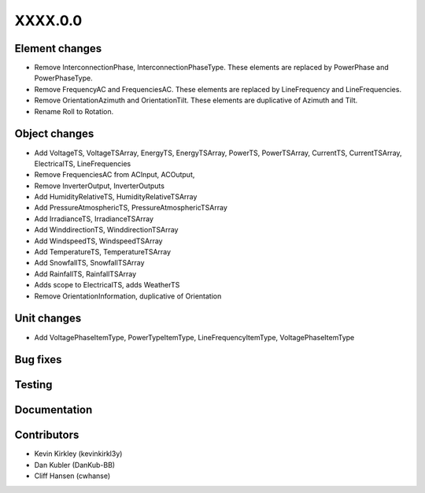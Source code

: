 
.. _whatsnew_dev:

XXXX.0.0
--------

Element changes
~~~~~~~~~~~~~~~
* Remove InterconnectionPhase, InterconnectionPhaseType. These elements are replaced by PowerPhase and PowerPhaseType.
* Remove FrequencyAC and FrequenciesAC. These elements are replaced by LineFrequency and LineFrequencies.
* Remove OrientationAzimuth and OrientationTilt. These elements are duplicative of Azimuth and Tilt.
* Rename Roll to Rotation.

Object changes
~~~~~~~~~~~~~~
* Add VoltageTS, VoltageTSArray, EnergyTS, EnergyTSArray, PowerTS, PowerTSArray, CurrentTS, CurrentTSArray, ElectricalTS, LineFrequencies
* Remove FrequenciesAC from ACInput, ACOutput, 
* Remove InverterOutput, InverterOutputs 
* Add HumidityRelativeTS, HumidityRelativeTSArray
* Add PressureAtmosphericTS, PressureAtmosphericTSArray
* Add IrradianceTS, IrradianceTSArray
* Add WinddirectionTS, WinddirectionTSArray
* Add WindspeedTS, WindspeedTSArray
* Add TemperatureTS, TemperatureTSArray
* Add SnowfallTS, SnowfallTSArray
* Add RainfallTS, RainfallTSArray
* Adds scope to ElectricalTS, adds WeatherTS
* Remove OrientationInformation, duplicative of Orientation

Unit changes
~~~~~~~~~~~~
* Add VoltagePhaseItemType, PowerTypeItemType, LineFrequencyItemType, VoltagePhaseItemType

Bug fixes
~~~~~~~~~

Testing
~~~~~~~

Documentation
~~~~~~~~~~~~~

Contributors
~~~~~~~~~~~~
* Kevin Kirkley (kevinkirkl3y)
* Dan Kubler (DanKub-BB)
* Cliff Hansen (cwhanse)